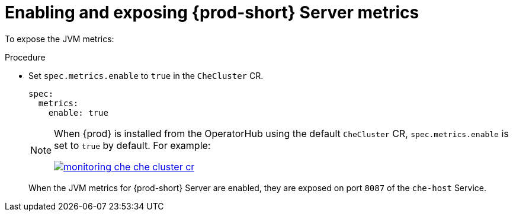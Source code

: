 // monitoring-{prod-id-short}

[id="enabling-and-exposing-{prod-id-short}-metrics_{context}"]
= Enabling and exposing {prod-short} Server metrics

To expose the JVM metrics:

.Procedure

* Set `spec.metrics.enable` to `true` in the `CheCluster` CR.
+
[source,yaml]
----
spec:
  metrics:
    enable: true
----

+
[NOTE]
====
When {prod} is installed from the OperatorHub using the default `CheCluster` CR, `spec.metrics.enable` is set to `true` by default. For example:

image::monitoring/monitoring-che-che-cluster-cr.png[link="../_images/monitoring/monitoring-che-che-cluster-cr.png"[]

====

+
When the JVM metrics for {prod-short} Server are enabled, they are exposed on port `8087` of the `che-host` Service.